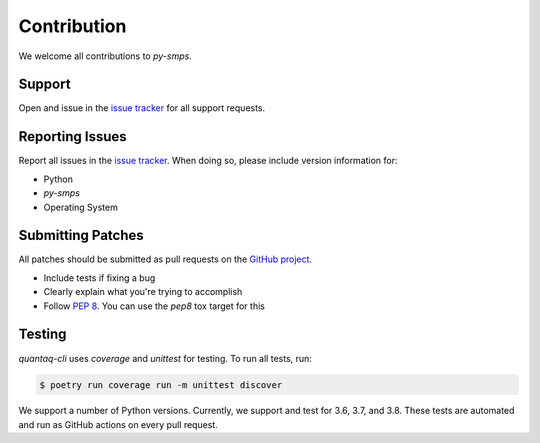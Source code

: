 Contribution
============

We welcome all contributions to `py-smps`.

Support
-------

Open and issue in the `issue tracker`_ for all support requests.

Reporting Issues
----------------

Report all issues in the `issue tracker`_. When doing so, please include
version information for:

- Python
- `py-smps`
- Operating System

Submitting Patches
------------------

All patches should be submitted as pull requests on the `GitHub project`_.

- Include tests if fixing a bug

- Clearly explain what you're trying to accomplish

- Follow :pep:`8`. You can use the `pep8` tox target for this

Testing
-------

`quantaq-cli` uses `coverage` and `unittest` for testing. To run all tests, run:

.. code-block:: shell

    $ poetry run coverage run -m unittest discover

We support a number of Python versions. Currently, we support and test for 3.6, 
3.7, and 3.8. These tests are automated and run as GitHub actions on every 
pull request.

.. _issue tracker: https://github.com/quant-aq/py-smps/issues
.. _GitHub project: https://github.com/quant-aq/py-smps